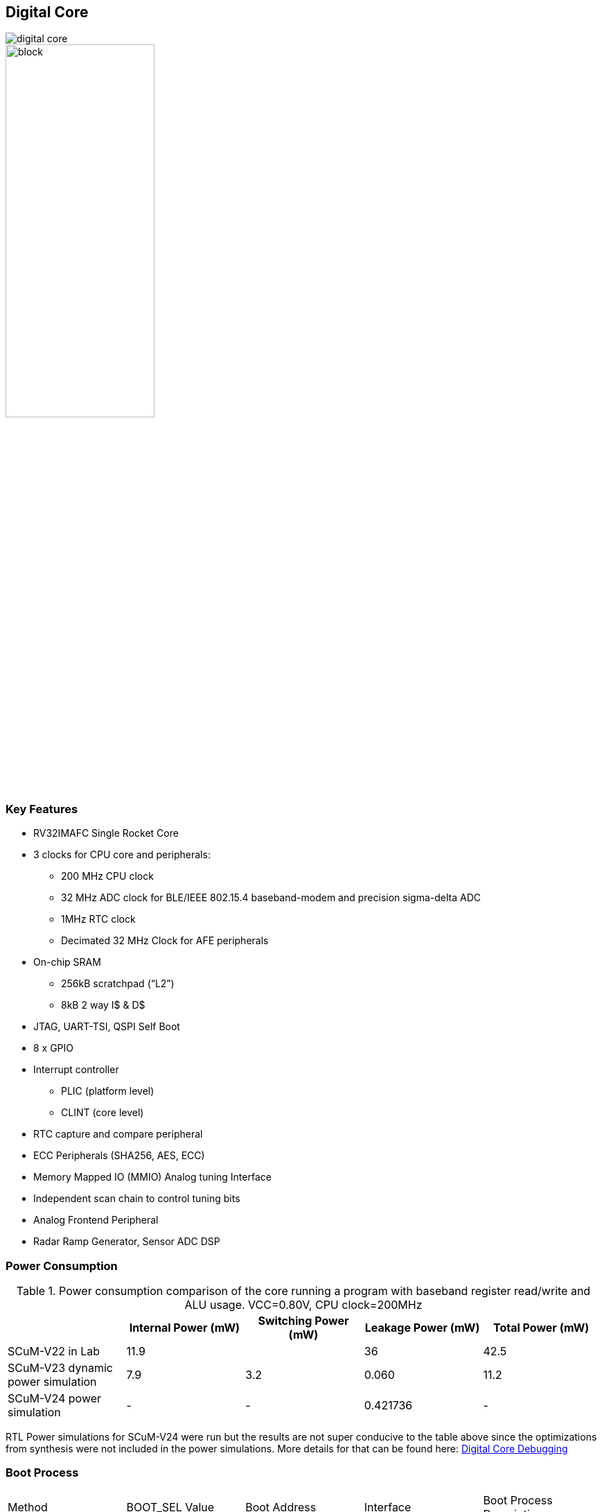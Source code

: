 == Digital Core

image::digital_core.png[] 


image::digital_layout.png[block, align="center", width="50%"] 


// Source: https://drive.google.com/file/d/1k8sNaNlUNQnOKplDZEyBrxJ6P66d9gSC/view?usp=sharing

=== Key Features
 
* RV32IMAFC Single Rocket Core
* 3 clocks for CPU core and peripherals:
** 200 MHz CPU clock
** 32 MHz ADC clock for BLE/IEEE 802.15.4 baseband-modem and precision sigma-delta ADC
** 1MHz RTC clock
** Decimated 32 MHz Clock for AFE peripherals
* On-chip SRAM
** 256kB scratchpad (“L2”)
** 8kB 2 way I$ & D$
* JTAG, UART-TSI, QSPI Self Boot
* 8 x GPIO
* Interrupt controller
** PLIC (platform level)
** CLINT (core level)
* RTC capture and compare peripheral
* ECC Peripherals (SHA256, AES, ECC)
* Memory Mapped IO (MMIO) Analog tuning Interface
* Independent scan chain to control tuning bits
* Analog Frontend Peripheral
* Radar Ramp Generator, Sensor ADC DSP

=== Power Consumption

.Power consumption comparison of the core running a program with baseband register read/write and ALU usage. VCC=0.80V, CPU clock=200MHz
|===
| | Internal Power (mW) | Switching Power (mW) | Leakage Power (mW) | Total Power (mW)

| SCuM-V22 in Lab | 11.9 | | 36 | 42.5
| SCuM-V23 dynamic power simulation | 7.9 | 3.2 | 0.060 | 11.2
| SCuM-V24  power simulation | - | - | 0.421736 | -

|===

RTL Power simulations for SCuM-V24 were run but the results are not super conducive to the table above since the optimizations from synthesis were not included in the power simulations. More details for that can be found here: xref:digital-core-debug.asciidoc[Digital Core Debugging]


=== Boot Process

|===
| Method | BOOT_SEL Value | Boot Address | Interface | Boot Process Description
| Self Boot | 1 | 0x2000_0000 | SPI | SPI flash content is copied to memory
Jump to self boot base address
| Tethered Boot | 0 | 0x8000_0000 | TSI & JTAG | 1. Boot ROM configures a trap handler, and enters a wait for interrupt loop.

2. Use JTAG, TSI, or other external debugging tools to program the on-chip memory

3. Use JTAG, TSI, or other external tools to trigger a software interrupt (MSIP)

4. Boot ROM handles interrupt, jumps to the program memory.
|=== 
// TODO: Add images of post P&R simulations for boot processes over JTAG, QSPI, and SerializedTileLink 

=== Digital Core Simulation Setup
|===
| Emulation Method | High Level Overview 
| TSI | image:tsi_boot_overview.png[]
| JTAG | image:jtag_boot_overview.png[]
|===

=== Simulation and Verification


The table shows tests done in sp-24. Most of them are chipyard in-built tests to check the functionality of core. RTL simulations were completed sucessfully, but we had issues getting further sims to run.
image:Simulation_Verification.png[]

More details about the status of sims and debugging can be found here: xref:digital-core-debug.asciidoc[Digital Core Debugging]

=== On-Chip Memory System
The Rocket core has a 8kB I$ and D$ and a 256kB scratchpad acting as L2 memory.

=== MMIO Address Map
|===
|   Address Range   | Permissions |          Name 
|    0 - 1000         |ARWX| debug-controller@0
| 1000 - 2000         |ARW | boot-address-reg@1000
| 3000 - 4000         |ARWX| error-device@3000
| 5000 - 6000         |ARW | scumv-rtc-timer@5000
| 6000 - 7000         |ARW | scumv-afe@6000
| 8000 - 9000         |ARW | baseband@8000
| a000 - b000         |ARW | scumvtuning@a000
| b000 - c000         |ARW | sensoradc@b000
| 10000 - 20000       |RX  | rom@10000
| 100000 - 101000     |ARW | clock-gater@100000
| 110000 - 111000     |ARW | tile-reset-setter@110000
| 2000000 - 2010000   |ARW | clint@2000000
| c000000 - 10000000  |ARW | interrupt-controller@c000000
| 10010000 - 10011000 |ARW | gpio@10010000
| 10020000 - 10021000 |ARW | serial@10020000
| 10030000 - 10031000 |ARW | spi@10030000
| 80000000 - 80040000 |RWXC| memory@80000000
|===

=== Scope of Improvements
* Muxing IO ports can be implemented to increase the GPIO count. It is obstructed by the chipyard's inability to punchthrough some of the IO ports.
* ECC RTL needs timing improvement (has quite a few setup critical paths)

